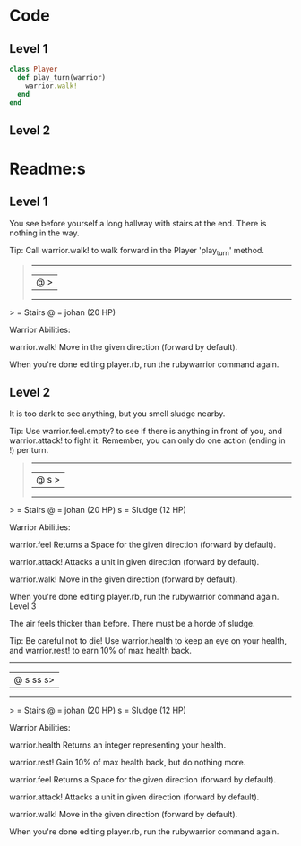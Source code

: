 * Code
** Level 1
#+begin_src ruby
class Player
  def play_turn(warrior)
    warrior.walk!
  end
end
#+end_src
** Level 2

* Readme:s
** Level 1

You see before yourself a long hallway with stairs at the end. There is nothing in the way.

Tip: Call warrior.walk! to walk forward in the Player 'play_turn' method.
#+begin_quote
 --------
|@      >|
 --------
#+end_quote

  > = Stairs
  @ = johan (20 HP)


Warrior Abilities:

  warrior.walk!
    Move in the given direction (forward by default).


When you're done editing player.rb, run the rubywarrior command again.
** Level 2

It is too dark to see anything, but you smell sludge nearby.

Tip: Use warrior.feel.empty? to see if there is anything in front of you, and warrior.attack! to fight it. Remember, you can only do one action (ending in !) per turn.
#+begin_quote
 --------
|@   s  >|
 --------
#+end_quote

  > = Stairs
  @ = johan (20 HP)
  s = Sludge (12 HP)


Warrior Abilities:

  warrior.feel
    Returns a Space for the given direction (forward by default).

  warrior.attack!
    Attacks a unit in given direction (forward by default).

  warrior.walk!
    Move in the given direction (forward by default).


When you're done editing player.rb, run the rubywarrior command again.
Level 3

The air feels thicker than before. There must be a horde of sludge.

Tip: Be careful not to die! Use warrior.health to keep an eye on your health, and warrior.rest! to earn 10% of max health back.

 ---------
|@ s ss s>|
 ---------

  > = Stairs
  @ = johan (20 HP)
  s = Sludge (12 HP)


Warrior Abilities:

  warrior.health
    Returns an integer representing your health.

  warrior.rest!
    Gain 10% of max health back, but do nothing more.

  warrior.feel
    Returns a Space for the given direction (forward by default).

  warrior.attack!
    Attacks a unit in given direction (forward by default).

  warrior.walk!
    Move in the given direction (forward by default).


When you're done editing player.rb, run the rubywarrior command again.
